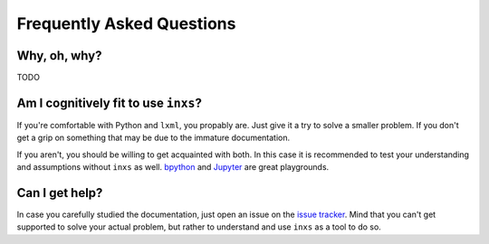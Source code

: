 Frequently Asked Questions
==========================

Why, oh, why?
-------------

TODO


Am I cognitively fit to use ``inxs``?
-------------------------------------

If you're comfortable with Python and ``lxml``, you propably are. Just give it a try to solve a
smaller problem. If you don't get a grip on something that may be due to the immature
documentation.

If you aren't, you should be willing to get acquainted with both. In this case it is recommended
to test your understanding and assumptions without ``inxs`` as well. bpython_ and Jupyter_ are
great playgrounds.

.. _bpython: https://bpython-interpreter.org/
.. _Jupyter: https://jupyter.org/


Can I get help?
---------------

In case you carefully studied the documentation, just open an issue on the `issue tracker`_.
Mind that you can't get supported to solve your actual problem, but rather to understand and use
``inxs`` as a tool to do so.

.. _issue tracker: https://github.com/funkyfuture/inxs/issues

